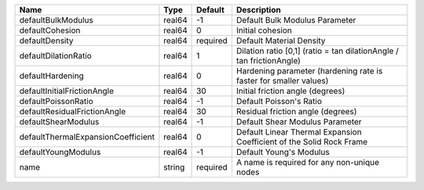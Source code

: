 

================================== ====== ======== ==================================================================== 
Name                               Type   Default  Description                                                          
================================== ====== ======== ==================================================================== 
defaultBulkModulus                 real64 -1       Default Bulk Modulus Parameter                                       
defaultCohesion                    real64 0        Initial cohesion                                                     
defaultDensity                     real64 required Default Material Density                                             
defaultDilationRatio               real64 1        Dilation ratio [0,1] (ratio = tan dilationAngle / tan frictionAngle) 
defaultHardening                   real64 0        Hardening parameter (hardening rate is faster for smaller values)    
defaultInitialFrictionAngle        real64 30       Initial friction angle (degrees)                                     
defaultPoissonRatio                real64 -1       Default Poisson's Ratio                                              
defaultResidualFrictionAngle       real64 30       Residual friction angle (degrees)                                    
defaultShearModulus                real64 -1       Default Shear Modulus Parameter                                      
defaultThermalExpansionCoefficient real64 0        Default Linear Thermal Expansion Coefficient of the Solid Rock Frame 
defaultYoungModulus                real64 -1       Default Young's Modulus                                              
name                               string required A name is required for any non-unique nodes                          
================================== ====== ======== ==================================================================== 


